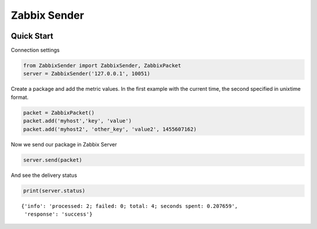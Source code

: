 Zabbix Sender
=============

|PyPI| |PyPI Count| |Build Status|

Quick Start
-----------

Connection settings

.. code:: python

    from ZabbixSender import ZabbixSender, ZabbixPacket
    server = ZabbixSender('127.0.0.1', 10051)

Create a package and add the metric values. In the first example with
the current time, the second specified in unixtime format.

.. code:: python

    packet = ZabbixPacket()
    packet.add('myhost','key', 'value')
    packet.add('myhost2', 'other_key', 'value2', 1455607162)

Now we send our package in Zabbix Server

.. code:: python

    server.send(packet)

And see the delivery status

.. code:: python

    print(server.status)

::

    {'info': 'processed: 2; failed: 0; total: 4; seconds spent: 0.207659',
     'response': 'success'}

.. |PyPI| image:: https://img.shields.io/pypi/v/ZabbixSender.svg
   :target: https://pypi.python.org/pypi/ZabbixSender
.. |PyPI Count| image:: https://img.shields.io/pypi/dw/ZabbixSender.svg
   :target: https://pypi.python.org/pypi/ZabbixSender
.. |Build Status| image:: https://travis-ci.org/maksim77/zsender.svg?branch=master
   :target: https://travis-ci.org/maksim77/zsender
